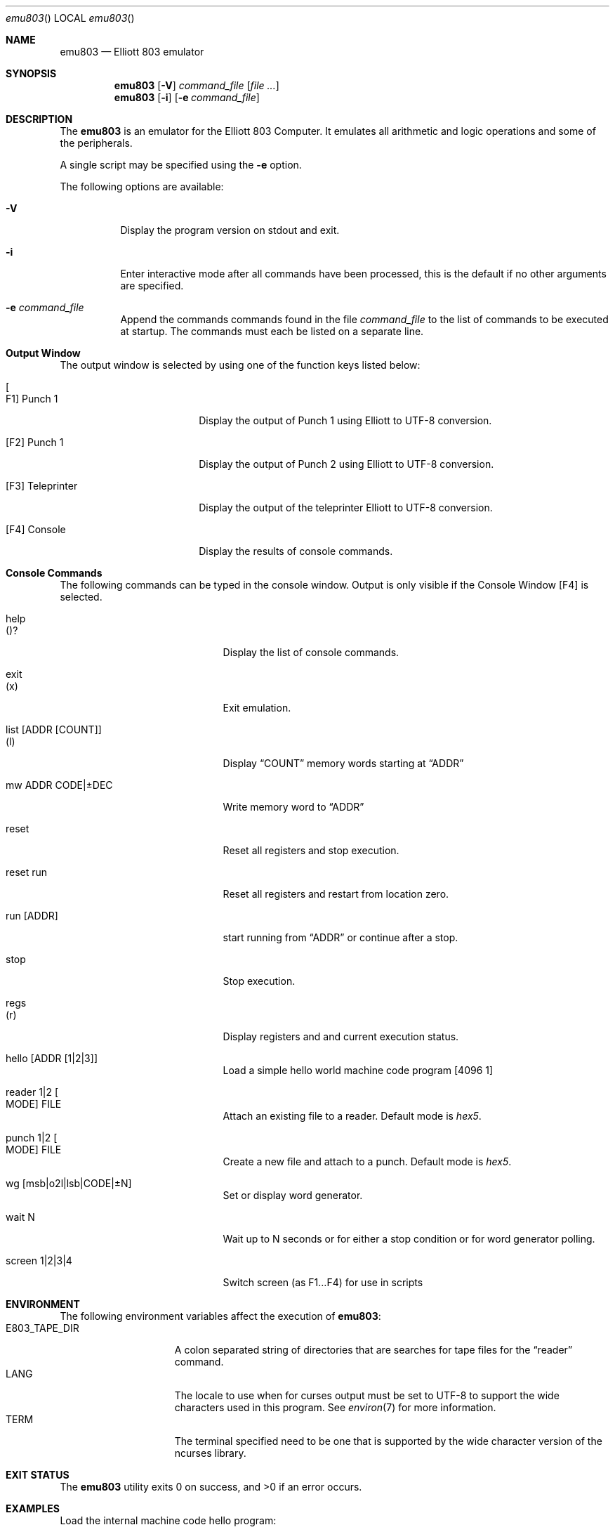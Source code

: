 .\" Copyright (c) 2020 Christopher Hall
.\"
.\" Redistribution and use in source and binary forms, with or without
.\" modification, are permitted provided that the following conditions
.\" are met:
.\" 1. Redistributions of source code must retain the above copyright
.\"    notice, this list of conditions and the following disclaimer.
.\" 2. Redistributions in binary form must reproduce the above copyright
.\"    notice, this list of conditions and the following disclaimer in the
.\"    documentation and/or other materials provided with the distribution.
.\"
.\" THIS SOFTWARE IS PROVIDED BY THE REGENTS AND CONTRIBUTORS ``AS IS'' AND
.\" ANY EXPRESS OR IMPLIED WARRANTIES, INCLUDING, BUT NOT LIMITED TO, THE
.\" IMPLIED WARRANTIES OF MERCHANTABILITY AND FITNESS FOR A PARTICULAR PURPOSE
.\" ARE DISCLAIMED.  IN NO EVENT SHALL THE REGENTS OR CONTRIBUTORS BE LIABLE
.\" FOR ANY DIRECT, INDIRECT, INCIDENTAL, SPECIAL, EXEMPLARY, OR CONSEQUENTIAL
.\" DAMAGES (INCLUDING, BUT NOT LIMITED TO, PROCUREMENT OF SUBSTITUTE GOODS
.\" OR SERVICES; LOSS OF USE, DATA, OR PROFITS; OR BUSINESS INTERRUPTION)
.\" HOWEVER CAUSED AND ON ANY THEORY OF LIABILITY, WHETHER IN CONTRACT, STRICT
.\" LIABILITY, OR TORT (INCLUDING NEGLIGENCE OR OTHERWISE) ARISING IN ANY WAY
.\" OUT OF THE USE OF THIS SOFTWARE, EVEN IF ADVISED OF THE POSSIBILITY OF
.\" SUCH DAMAGE.
.Dd 2020-04-25
.Dt emu803
.Os
.Sh NAME
.Nm emu803
.Nd Elliott 803 emulator
.Sh SYNOPSIS
.Nm
.Op Fl V
.Ar command_file
.Op Ar
.Nm
.Op Fl i
.Op Fl e Ar command_file
.Sh DESCRIPTION
The
.Nm
is an emulator for the Elliott 803 Computer. It emulates all arithmetic
and logic operations and some of the peripherals.
.Pp
A single script may be specified using the
.Fl e
option.
.Pp
The following options are available:
.Bl -tag -width indent
.It Fl V
Display the program version on stdout and exit.
.It Fl i
Enter interactive mode after all commands have been processed, this is
the default if no other arguments are specified.
.It Fl e Ar command_file
Append the commands commands found in the file
.Ar command_file
to the list of commands to be executed at startup.
The commands must each be listed on a separate line.
.Pp
.Sh "Output Window"
The output window is selected by using one of the function keys listed
below:
.Pp
.Bl -tag -width ".It Bq F3 Teleprinter" -compact
.It Bo F1 Bc Punch 1
Display the output of Punch 1 using Elliott to UTF-8 conversion.
.Pp
.It [F2] Punch 1
Display the output of Punch 2 using Elliott to UTF-8 conversion.
.Pp
.It [F3] Teleprinter
Display the output of the teleprinter Elliott to UTF-8 conversion.
.Pp
.It [F4] Console
Display the results of console commands.
.Pp
.Sh "Console Commands"
The following commands can be typed in the console window.  Output is
only visible if the Console Window
.Bq F4
is selected.
.Pp
.Bl -tag -width ".It list Bq ADDR Bq COUNT" -compact
.It help
.It Pq ?
Display the list of console commands.
.Pp
.It exit
.It Pq x
Exit emulation.
.Pp
.It list Bq ADDR Bq COUNT
.It Pq l
Display
.Dq COUNT
memory words starting at
.Dq ADDR
.Pp
.It mw ADDR CODE|±DEC
Write memory word to
.Dq ADDR
.Pp
.It reset
Reset all registers and stop execution.
.Pp
.It reset run
Reset all registers and restart from location zero.
.Pp
.It run Bq ADDR
start running from
.Dq ADDR
or continue after a stop.
.Pp
.It stop
Stop execution.
.Pp
.It regs
.It Pq r
Display registers and and current execution status.
.Pp
.It hello Bq ADDR Bq 1|2|3
Load a simple hello world machine code program
.Bq 4096 1
.Pp
.It reader 1|2 Bo MODE Bc FILE
Attach an existing file to a reader. Default mode is
.Em hex5 .
.Pp
.It punch 1|2 Bo MODE Bc FILE
Create a new file and attach to a punch. Default mode is
.Em hex5 .
.Pp
.It wg Bq msb|o2l|lsb|CODE|±N
Set or display word generator.
.Pp
.It wait N
Wait up to N seconds or for either a stop condition or for word generator
polling.
.Pp
.It screen 1|2|3|4
Switch screen (as F1…F4) for use in scripts
.Pp
.Sh ENVIRONMENT
The following environment variables affect the execution of
.Nm :
.Bl -tag -width ".Ev E803_TAPE_DIR"
.It Ev E803_TAPE_DIR
A colon separated string of directories that are searches for tape files for the
.Dq reader
command.
.It Ev LANG
The locale to use when for curses output must be set to UTF-8
to support the wide characters used in this program.
See
.Xr environ 7
for more information.
.It Ev TERM
The terminal specified need to be one that is supported by the wide
character version of the ncurses library.
.Sh EXIT STATUS
.Ex -std
.Sh EXAMPLES
Load the internal machine code hello program:
.Bd -literal -offset indent
reset
hello
screen 1
run 4096
.Ed
.Pp
Load the demo Algol60 hello program:
.Bd -literal -offset indent
reset
reader 1 a104-tape-1.hex5
reset run
wait 5
reader 1 a104-tape-2.hex5
wg +0
wait 5
reader 1 elliott hello.a60
wg -1
wait 5
screen 3
wg +0
.Ed
.Pp
Load the demo H-Code hello program:
.Bd -literal -offset indent
reset
reader 1 h-code-compiler.hex5
reset run
wait 5
reader 1 elliott hello.hc
run 512
wait 5
screen 1
run 513
.Ed
.Pp
.Sh SEE ALSO
.Xr ncurses 3 ,
.Xr environ 7
." .Sh HISTORY
." .Pp
.Sh AUTHORS
.An Christopher Hall hsw@ms2.hinet.net
.Sh BUGS
Function 56
.Dq Divide A/AR by N
is not fully tested and its overflow conditions is not likely to be
correct.  Currently it will only overflow on division by zero.
.Pp
The plotter is not implemented.
.Pp
The Film Handlers are not implemented.
.Pp
The teleprinter input is not implemented.
